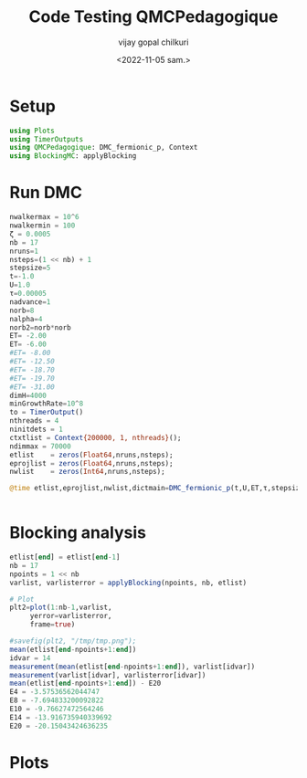#+title:     Code Testing QMCPedagogique
#+author:    vijay gopal chilkuri
#+email:     chilkuri@chilkuri-MacBookPro
#+date: <2022-11-05 sam.>

* Setup
#+begin_src  julia
using Plots
using TimerOutputs
using QMCPedagogique: DMC_fermionic_p, Context
using BlockingMC: applyBlocking
#+end_src

* Run DMC
#+begin_src  julia
nwalkermax = 10^6
nwalkermin = 100
ζ = 0.0005
nb = 17
nruns=1
nsteps=(1 << nb) + 1
stepsize=5
t=-1.0
U=1.0
τ=0.00005
nadvance=1
norb=8
nalpha=4
norb2=norb*norb
ET= -2.00
ET= -6.00
#ET= -8.00
#ET= -12.50
#ET= -18.70
#ET= -19.70
#ET= -31.00
dimH=4000
minGrowthRate=10^8
to = TimerOutput()
nthreads = 4
ninitdets = 1
ctxtlist = Context{200000, 1, nthreads}();
ndimmax = 70000
etlist    = zeros(Float64,nruns,nsteps);
eprojlist = zeros(Float64,nruns,nsteps);
nwlist    = zeros(Int64,nruns,nsteps);

@time etlist,eprojlist,nwlist,dictmain=DMC_fermionic_p(t,U,ET,τ,stepsize,ζ,nruns,nsteps,nwalkermax,nwalkermin,minGrowthRate,norb,nalpha,nadvance,ctxtlist,to,nthreads,ninitdets,ndimmax,etlist,eprojlist,nwlist);


#+end_src

* Blocking analysis
#+begin_src  julia
etlist[end] = etlist[end-1]
nb = 17
npoints = 1 << nb
varlist, varlisterror = applyBlocking(npoints, nb, etlist)

# Plot
plt2=plot(1:nb-1,varlist,
     yerror=varlisterror,
     frame=true)

#savefig(plt2, "/tmp/tmp.png");
mean(etlist[end-npoints+1:end])
idvar = 14
measurement(mean(etlist[end-npoints+1:end]), varlist[idvar])
measurement(varlist[idvar], varlisterror[idvar])
mean(etlist[end-npoints+1:end]) - E20
E4 = -3.57536562044747
E8 = -7.694833200092822
E10 = -9.76627472564246
E14 = -13.916735940339692
E20 = -20.15043424636235

#+end_src
* Plots
